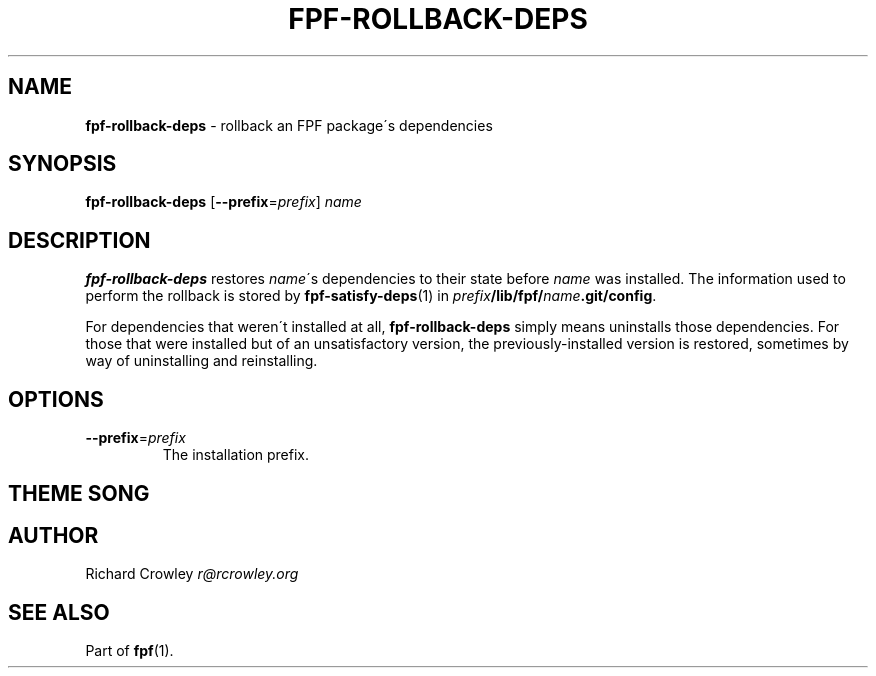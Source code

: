 .\" generated with Ronn/v0.7.3
.\" http://github.com/rtomayko/ronn/tree/0.7.3
.
.TH "FPF\-ROLLBACK\-DEPS" "1" "February 2012" "" "FPF"
.
.SH "NAME"
\fBfpf\-rollback\-deps\fR \- rollback an FPF package\'s dependencies
.
.SH "SYNOPSIS"
\fBfpf\-rollback\-deps\fR [\fB\-\-prefix\fR=\fIprefix\fR] \fIname\fR
.
.SH "DESCRIPTION"
\fBfpf\-rollback\-deps\fR restores \fIname\fR\'s dependencies to their state before \fIname\fR was installed\. The information used to perform the rollback is stored by \fBfpf\-satisfy\-deps\fR(1) in \fIprefix\fR\fB/lib/fpf/\fR\fIname\fR\fB\.git/config\fR\.
.
.P
For dependencies that weren\'t installed at all, \fBfpf\-rollback\-deps\fR simply means uninstalls those dependencies\. For those that were installed but of an unsatisfactory version, the previously\-installed version is restored, sometimes by way of uninstalling and reinstalling\.
.
.SH "OPTIONS"
.
.TP
\fB\-\-prefix\fR=\fIprefix\fR
The installation prefix\.
.
.SH "THEME SONG"
.
.SH "AUTHOR"
Richard Crowley \fIr@rcrowley\.org\fR
.
.SH "SEE ALSO"
Part of \fBfpf\fR(1)\.
